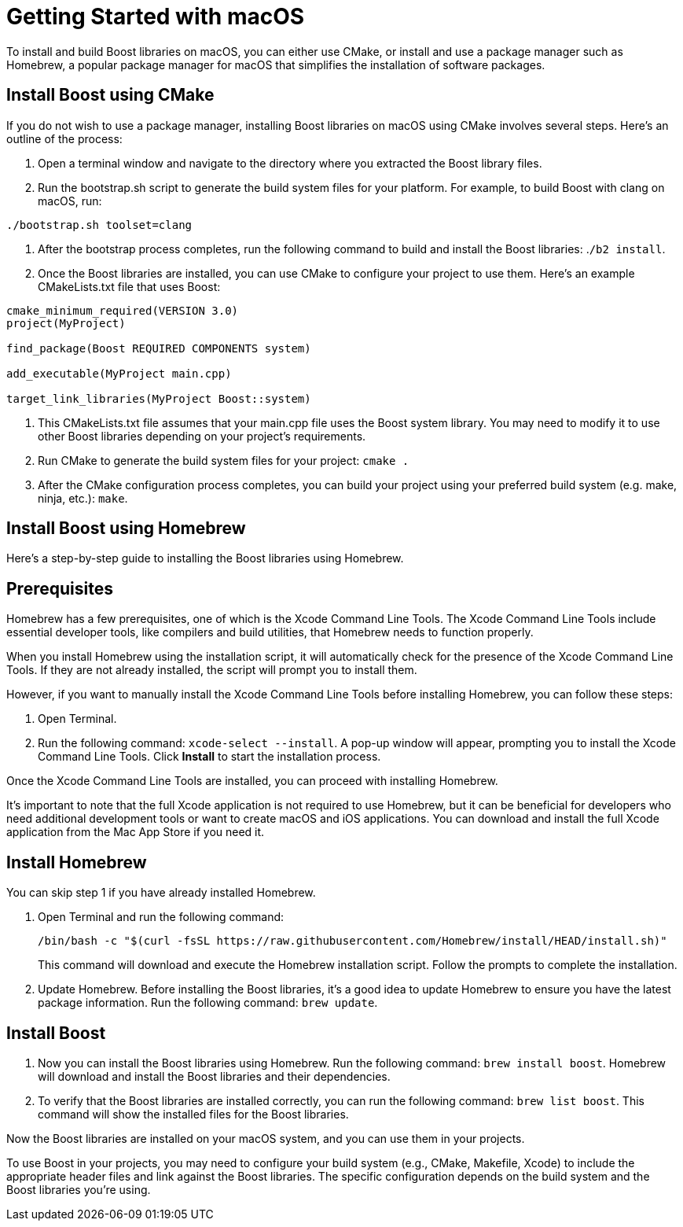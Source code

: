 = Getting Started with macOS
:navtitle: Getting Started macOS

To install and build Boost libraries on macOS, you can either use CMake, or install and use a package manager such as Homebrew, a popular package manager for macOS that simplifies the installation of software packages. 

== Install Boost using CMake

If you do not wish to use a package manager, installing Boost libraries on macOS using CMake involves several steps. Here's an outline of the process:

. Open a terminal window and navigate to the directory where you extracted the Boost library files.

. Run the bootstrap.sh script to generate the build system files for your platform. For example, to build Boost with clang on macOS, run:

[source,txt]
----
./bootstrap.sh toolset=clang
----

. After the bootstrap process completes, run the following command to build and install the Boost libraries: .`/b2 install`.

. Once the Boost libraries are installed, you can use CMake to configure your project to use them. Here's an example CMakeLists.txt file that uses Boost:

[source, cmake]
----
cmake_minimum_required(VERSION 3.0)
project(MyProject)

find_package(Boost REQUIRED COMPONENTS system)

add_executable(MyProject main.cpp)

target_link_libraries(MyProject Boost::system)
----

. This CMakeLists.txt file assumes that your main.cpp file uses the Boost system library. You may need to modify it to use other Boost libraries depending on your project's requirements.

. Run CMake to generate the build system files for your project: `cmake .`

. After the CMake configuration process completes, you can build your project using your preferred build system (e.g. make, ninja, etc.): `make`.

== Install Boost using Homebrew

Here's a step-by-step guide to installing the Boost libraries using Homebrew.

== Prerequisites

Homebrew has a few prerequisites, one of which is the Xcode Command Line Tools. The Xcode Command Line Tools include essential developer tools, like compilers and build utilities, that Homebrew needs to function properly.

When you install Homebrew using the installation script, it will automatically check for the presence of the Xcode Command Line Tools. If they are not already installed, the script will prompt you to install them.

However, if you want to manually install the Xcode Command Line Tools before installing Homebrew, you can follow these steps:

. Open Terminal.

. Run the following command: `xcode-select --install`. A pop-up window will appear, prompting you to install the Xcode Command Line Tools. Click *Install* to start the installation process.

Once the Xcode Command Line Tools are installed, you can proceed with installing Homebrew.

It's important to note that the full Xcode application is not required to use Homebrew, but it can be beneficial for developers who need additional development tools or want to create macOS and iOS applications. You can download and install the full Xcode application from the Mac App Store if you need it.

== Install Homebrew

You can skip step 1 if you have already installed Homebrew.

. Open Terminal and run the following command: 

+
[source]
----
/bin/bash -c "$(curl -fsSL https://raw.githubusercontent.com/Homebrew/install/HEAD/install.sh)" 
----
+
This command will download and execute the Homebrew installation script. Follow the prompts to complete the installation.

. Update Homebrew. Before installing the Boost libraries, it's a good idea to update Homebrew to ensure you have the latest package information. Run the following command: `brew update`.

== Install Boost

. Now you can install the Boost libraries using Homebrew. Run the following command: `brew install boost`. Homebrew will download and install the Boost libraries and their dependencies.

. To verify that the Boost libraries are installed correctly, you can run the following command: `brew list boost`. This command will show the installed files for the Boost libraries.

Now the Boost libraries are installed on your macOS system, and you can use them in your projects.

To use Boost in your projects, you may need to configure your build system (e.g., CMake, Makefile, Xcode) to include the appropriate header files and link against the Boost libraries. The specific configuration depends on the build system and the Boost libraries you're using.



